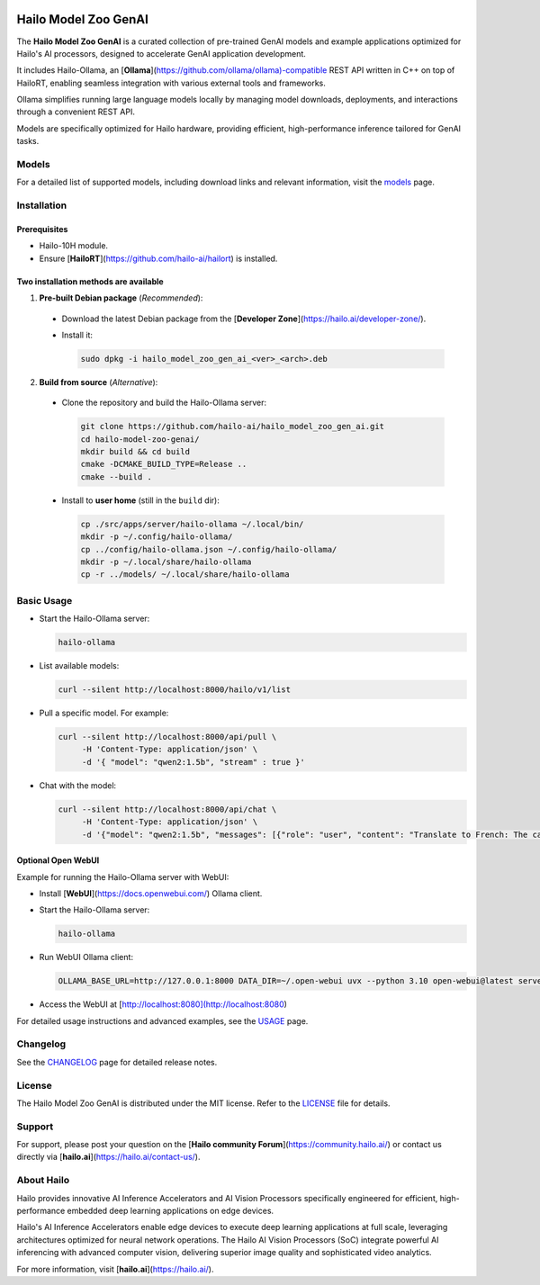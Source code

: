 .. image:: docs/images/hmzga_logo.png


Hailo Model Zoo GenAI
======================

.. |ollama| image:: https://img.shields.io/badge/Ollama%20-0.6.0-blue.svg
   :target: https://github.com/ollama/ollama/releases
   :alt: Ollama
   :width: 150
   :height: 20

.. |runtime| image:: https://img.shields.io/badge/HailoRT%20-5.0.0-brightgreen.svg
   :target: https://hailo.ai/company-overview/contact-us/
   :alt: HailoRT
   :width: 170
   :height: 20

.. |license| image:: https://img.shields.io/badge/License-MIT-yellow.svg
   :target: https://github.com/hailo-ai/hailo_model_zoo_gen_ai/blob/master/LICENSE
   :alt: License: MIT
   :width: 80
   :height: 20


|runtime| |ollama| |license|

The **Hailo Model Zoo GenAI** is a curated collection of pre-trained GenAI models and example applications optimized for Hailo's AI processors, designed to accelerate GenAI application development.

It includes Hailo-Ollama, an [**Ollama**](https://github.com/ollama/ollama)-compatible REST API written in C++ on top of HailoRT, enabling seamless integration with various external tools and frameworks.

Ollama simplifies running large language models locally by managing model downloads, deployments, and interactions through a convenient REST API.

Models are specifically optimized for Hailo hardware, providing efficient, high-performance inference tailored for GenAI tasks.


Models
------
For a detailed list of supported models, including download links and relevant information, visit the `models <docs/MODELS.rst>`_ page.

Installation
------------

Prerequisites
~~~~~~~~~~~~~

* Hailo-10H module.
* Ensure  [**HailoRT**](https://github.com/hailo-ai/hailort) is installed.

Two installation methods are available
~~~~~~~~~~~~~~~~~~~~~~~~~~~~~~~~~~~~~~

1. **Pre-built Debian package** (*Recommended*):

  * Download the latest Debian package from the [**Developer Zone**](https://hailo.ai/developer-zone/).

  * Install it:

    .. code-block::

      sudo dpkg -i hailo_model_zoo_gen_ai_<ver>_<arch>.deb

2. **Build from source** (*Alternative*):

  * Clone the repository and build the Hailo-Ollama server:

    .. code-block::

      git clone https://github.com/hailo-ai/hailo_model_zoo_gen_ai.git
      cd hailo-model-zoo-genai/
      mkdir build && cd build
      cmake -DCMAKE_BUILD_TYPE=Release ..
      cmake --build .

  * Install to **user home** (still in the ``build`` dir):

    .. code-block::

      cp ./src/apps/server/hailo-ollama ~/.local/bin/
      mkdir -p ~/.config/hailo-ollama/
      cp ../config/hailo-ollama.json ~/.config/hailo-ollama/
      mkdir -p ~/.local/share/hailo-ollama
      cp -r ../models/ ~/.local/share/hailo-ollama


Basic Usage
-----------

* Start the Hailo-Ollama server:

  .. code-block::

    hailo-ollama

* List available models:

  .. code-block::

    curl --silent http://localhost:8000/hailo/v1/list

* Pull a specific model. For example:

  .. code-block::

    curl --silent http://localhost:8000/api/pull \
         -H 'Content-Type: application/json' \
         -d '{ "model": "qwen2:1.5b", "stream" : true }'

* Chat with the model:

  .. code-block::

    curl --silent http://localhost:8000/api/chat \
         -H 'Content-Type: application/json' \
         -d '{"model": "qwen2:1.5b", "messages": [{"role": "user", "content": "Translate to French: The cat is on the table."}]}'

Optional Open WebUI
~~~~~~~~~~~~~~~~~~~

Example for running the Hailo-Ollama server with WebUI:

* Install [**WebUI**](https://docs.openwebui.com/) Ollama client.

* Start the Hailo-Ollama server:

  .. code-block::

    hailo-ollama

* Run WebUI Ollama client:

  .. code-block::

    OLLAMA_BASE_URL=http://127.0.0.1:8000 DATA_DIR=~/.open-webui uvx --python 3.10 open-webui@latest serve

* Access the WebUI at [http://localhost:8080](http://localhost:8080)

For detailed usage instructions and advanced examples, see the `USAGE <docs/USAGE.rst>`_ page.


Changelog
---------

See the `CHANGELOG <docs/CHANGELOG.rst>`_ page for detailed release notes.


License
-------

The Hailo Model Zoo GenAI is distributed under the MIT license. Refer to the `LICENSE <https://github.com/hailo-ai/hailo_model_zoo_gen_ai/blob/master/LICENSE>`_ file for details.


Support
-------

For support, please post your question on the [**Hailo community Forum**](https://community.hailo.ai/) or contact us directly via [**hailo.ai**](https://hailo.ai/contact-us/).


About Hailo
-----------
Hailo provides innovative AI Inference Accelerators and AI Vision Processors specifically engineered for efficient, high-performance embedded deep learning applications on edge devices.

Hailo's AI Inference Accelerators enable edge devices to execute deep learning applications at full scale, leveraging architectures optimized for neural network operations. The Hailo AI Vision Processors (SoC) integrate powerful AI inferencing with advanced computer vision, delivering superior image quality and sophisticated video analytics.

For more information, visit [**hailo.ai**](https://hailo.ai/).